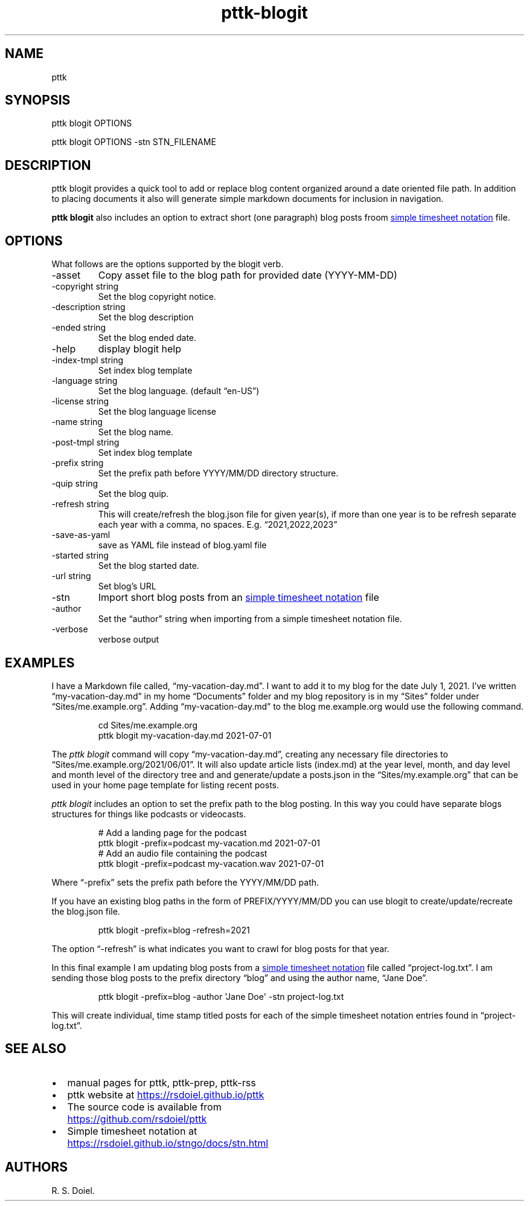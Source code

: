 .\" Automatically generated by Pandoc 3.6.3
.\"
.TH "pttk\-blogit" "1" "August 14, 2022" "pttk\-blogit user manual"
.SH NAME
pttk
.SH SYNOPSIS
pttk blogit OPTIONS
.PP
pttk blogit OPTIONS \-stn STN_FILENAME
.SH DESCRIPTION
pttk blogit provides a quick tool to add or replace blog content
organized around a date oriented file path.
In addition to placing documents it also will generate simple markdown
documents for inclusion in navigation.
.PP
\f[B]pttk blogit\f[R] also includes an option to extract short (one
paragraph) blog posts froom \c
.UR https://rsdoiel.github.io/stngo/docs/stn.html
simple timesheet notation
.UE \c
\ file.
.SH OPTIONS
What follows are the options supported by the blogit verb.
.TP
\-asset
Copy asset file to the blog path for provided date (YYYY\-MM\-DD)
.TP
\-copyright string
Set the blog copyright notice.
.TP
\-description string
Set the blog description
.TP
\-ended string
Set the blog ended date.
.TP
\-help
display blogit help
.TP
\-index\-tmpl string
Set index blog template
.TP
\-language string
Set the blog language.
(default \[lq]en\-US\[rq])
.TP
\-license string
Set the blog language license
.TP
\-name string
Set the blog name.
.TP
\-post\-tmpl string
Set index blog template
.TP
\-prefix string
Set the prefix path before YYYY/MM/DD directory structure.
.TP
\-quip string
Set the blog quip.
.TP
\-refresh string
This will create/refresh the blog.json file for given year(s), if more
than one year is to be refresh separate each year with a comma, no
spaces.
E.g.
\[lq]2021,2022,2023\[rq]
.TP
\-save\-as\-yaml
save as YAML file instead of blog.yaml file
.TP
\-started string
Set the blog started date.
.TP
\-url string
Set blog\[cq]s URL
.TP
\-stn
Import short blog posts from an \c
.UR https://rsdoiel.github.io/stngo/docs/stn.html
simple timesheet notation
.UE \c
\ file
.TP
\-author
Set the \[lq]author\[rq] string when importing from a simple timesheet
notation file.
.TP
\-verbose
verbose output
.SH EXAMPLES
I have a Markdown file called, \[lq]my\-vacation\-day.md\[rq].
I want to add it to my blog for the date July 1, 2021.
I\[cq]ve written \[lq]my\-vacation\-day.md\[rq] in my home
\[lq]Documents\[rq] folder and my blog repository is in my
\[lq]Sites\[rq] folder under \[lq]Sites/me.example.org\[rq].
Adding \[lq]my\-vacation\-day.md\[rq] to the blog me.example.org would
use the following command.
.IP
.EX
   cd Sites/me.example.org
   pttk blogit my\-vacation\-day.md 2021\-07\-01
.EE
.PP
The \f[I]pttk blogit\f[R] command will copy
\[lq]my\-vacation\-day.md\[rq], creating any necessary file directories
to \[lq]Sites/me.example.org/2021/06/01\[rq].
It will also update article lists (index.md) at the year level, month,
and day level and month level of the directory tree and and
generate/update a posts.json in the \[lq]Sites/my.example.org\[rq] that
can be used in your home page template for listing recent posts.
.PP
\f[I]pttk blogit\f[R] includes an option to set the prefix path to the
blog posting.
In this way you could have separate blogs structures for things like
podcasts or videocasts.
.IP
.EX
    # Add a landing page for the podcast
    pttk blogit \-prefix=podcast my\-vacation.md 2021\-07\-01
    # Add an audio file containing the podcast
    pttk blogit \-prefix=podcast my\-vacation.wav 2021\-07\-01
.EE
.PP
Where \[lq]\-prefix\[rq] sets the prefix path before the YYYY/MM/DD
path.
.PP
If you have an existing blog paths in the form of PREFIX/YYYY/MM/DD you
can use blogit to create/update/recreate the blog.json file.
.IP
.EX
    pttk blogit \-prefix=blog \-refresh=2021
.EE
.PP
The option \[lq]\-refresh\[rq] is what indicates you want to crawl for
blog posts for that year.
.PP
In this final example I am updating blog posts from a \c
.UR https://rsdoiel.github.io/stngo/docs/stn.html
simple timesheet notation
.UE \c
\ file called \[lq]project\-log.txt\[rq].
I am sending those blog posts to the prefix directory \[lq]blog\[rq] and
using the author name, \[lq]Jane Doe\[rq].
.IP
.EX
    pttk blogit \-prefix=blog \-author \[aq]Jane Doe\[aq] \-stn project\-log.txt
.EE
.PP
This will create individual, time stamp titled posts for each of the
simple timesheet notation entries found in \[lq]project\-log.txt\[rq].
.SH SEE ALSO
.IP \[bu] 2
manual pages for pttk, pttk\-prep, pttk\-rss
.IP \[bu] 2
pttk website at \c
.UR https://rsdoiel.github.io/pttk
.UE \c
.IP \[bu] 2
The source code is available from \c
.UR https://github.com/rsdoiel/pttk
.UE \c
.IP \[bu] 2
Simple timesheet notation at \c
.UR https://rsdoiel.github.io/stngo/docs/stn.html
.UE \c
.SH AUTHORS
R. S. Doiel.
